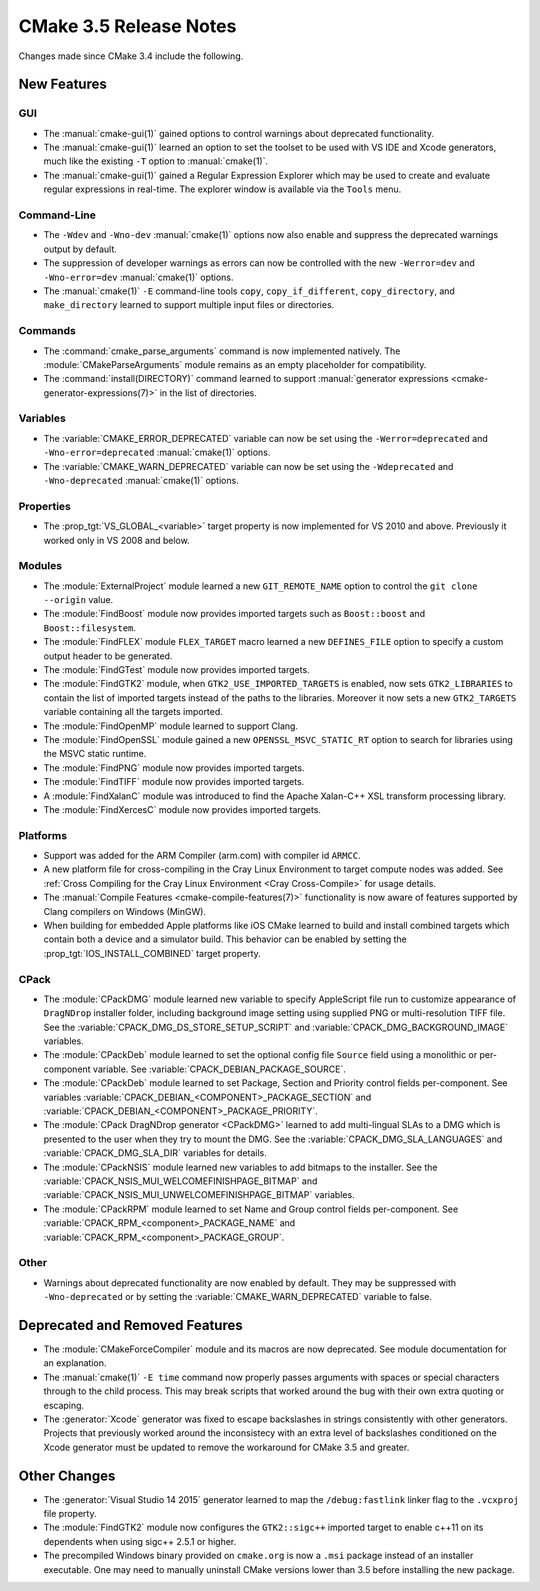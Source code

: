 CMake 3.5 Release Notes
***********************

.. only:: html

  .. contents::

Changes made since CMake 3.4 include the following.

New Features
============

GUI
---

* The :manual:`cmake-gui(1)` gained options to control warnings about
  deprecated functionality.

* The :manual:`cmake-gui(1)` learned an option to set the toolset
  to be used with VS IDE and Xcode generators, much like the
  existing ``-T`` option to :manual:`cmake(1)`.

* The :manual:`cmake-gui(1)` gained a Regular Expression Explorer which
  may be used to create and evaluate regular expressions in real-time.
  The explorer window is available via the ``Tools`` menu.

Command-Line
------------

* The ``-Wdev`` and ``-Wno-dev`` :manual:`cmake(1)` options now also enable
  and suppress the deprecated warnings output by default.

* The suppression of developer warnings as errors can now be controlled with
  the new ``-Werror=dev`` and ``-Wno-error=dev`` :manual:`cmake(1)` options.

* The :manual:`cmake(1)` ``-E`` command-line tools ``copy``,
  ``copy_if_different``, ``copy_directory``, and ``make_directory``
  learned to support multiple input files or directories.

Commands
--------

* The :command:`cmake_parse_arguments` command is now implemented natively.
  The :module:`CMakeParseArguments` module remains as an empty placeholder
  for compatibility.

* The :command:`install(DIRECTORY)` command learned to support
  :manual:`generator expressions <cmake-generator-expressions(7)>`
  in the list of directories.

Variables
---------

* The :variable:`CMAKE_ERROR_DEPRECATED` variable can now be set using the
  ``-Werror=deprecated`` and ``-Wno-error=deprecated`` :manual:`cmake(1)`
  options.

* The :variable:`CMAKE_WARN_DEPRECATED` variable can now be set using the
  ``-Wdeprecated`` and ``-Wno-deprecated`` :manual:`cmake(1)` options.

Properties
----------

* The :prop_tgt:`VS_GLOBAL_<variable>` target property is now implemented
  for VS 2010 and above.  Previously it worked only in VS 2008 and below.

Modules
-------

* The :module:`ExternalProject` module learned a new ``GIT_REMOTE_NAME``
  option to control the ``git clone --origin`` value.

* The :module:`FindBoost` module now provides imported targets
  such as ``Boost::boost`` and ``Boost::filesystem``.

* The :module:`FindFLEX` module ``FLEX_TARGET`` macro learned a
  new ``DEFINES_FILE`` option to specify a custom output header
  to be generated.

* The :module:`FindGTest` module now provides imported targets.

* The :module:`FindGTK2` module, when ``GTK2_USE_IMPORTED_TARGETS`` is
  enabled, now sets ``GTK2_LIBRARIES`` to contain the list of imported
  targets instead of the paths to the libraries.  Moreover it now sets
  a new ``GTK2_TARGETS`` variable containing all the targets imported.

* The :module:`FindOpenMP` module learned to support Clang.

* The :module:`FindOpenSSL` module gained a new
  ``OPENSSL_MSVC_STATIC_RT`` option to search for libraries using
  the MSVC static runtime.

* The :module:`FindPNG` module now provides imported targets.

* The :module:`FindTIFF` module now provides imported targets.

* A :module:`FindXalanC` module was introduced to find the
  Apache Xalan-C++ XSL transform processing library.

* The :module:`FindXercesC` module now provides imported targets.

Platforms
---------

* Support was added for the ARM Compiler (arm.com) with compiler id ``ARMCC``.

* A new platform file for cross-compiling in the Cray Linux Environment to
  target compute nodes was added.  See
  :ref:`Cross Compiling for the Cray Linux Environment <Cray Cross-Compile>`
  for usage details.

* The :manual:`Compile Features <cmake-compile-features(7)>` functionality
  is now aware of features supported by Clang compilers on Windows (MinGW).

* When building for embedded Apple platforms like iOS CMake learned to build and
  install combined targets which contain both a device and a simulator build.
  This behavior can be enabled by setting the :prop_tgt:`IOS_INSTALL_COMBINED`
  target property.

CPack
-----

* The :module:`CPackDMG` module learned new variable to specify AppleScript
  file run to customize appearance of ``DragNDrop`` installer folder,
  including background image setting using supplied PNG or multi-resolution
  TIFF file.  See the :variable:`CPACK_DMG_DS_STORE_SETUP_SCRIPT` and
  :variable:`CPACK_DMG_BACKGROUND_IMAGE` variables.

* The :module:`CPackDeb` module learned to set the optional config
  file ``Source`` field using a monolithic or per-component variable.
  See :variable:`CPACK_DEBIAN_PACKAGE_SOURCE`.

* The :module:`CPackDeb` module learned to set Package, Section
  and Priority control fields per-component.
  See variables :variable:`CPACK_DEBIAN_<COMPONENT>_PACKAGE_SECTION` and
  :variable:`CPACK_DEBIAN_<COMPONENT>_PACKAGE_PRIORITY`.

* The :module:`CPack DragNDrop generator <CPackDMG>` learned to add
  multi-lingual SLAs to a DMG which is presented to the user when they try to
  mount the DMG.  See the :variable:`CPACK_DMG_SLA_LANGUAGES` and
  :variable:`CPACK_DMG_SLA_DIR` variables for details.

* The :module:`CPackNSIS` module learned new variables to add bitmaps to the
  installer.  See the :variable:`CPACK_NSIS_MUI_WELCOMEFINISHPAGE_BITMAP`
  and :variable:`CPACK_NSIS_MUI_UNWELCOMEFINISHPAGE_BITMAP` variables.

* The :module:`CPackRPM` module learned to set Name and Group
  control fields per-component.
  See :variable:`CPACK_RPM_<component>_PACKAGE_NAME`
  and :variable:`CPACK_RPM_<component>_PACKAGE_GROUP`.

Other
-----

* Warnings about deprecated functionality are now enabled by default.
  They may be suppressed with ``-Wno-deprecated`` or by setting the
  :variable:`CMAKE_WARN_DEPRECATED` variable to false.

Deprecated and Removed Features
===============================

* The :module:`CMakeForceCompiler` module and its macros are now deprecated.
  See module documentation for an explanation.

* The :manual:`cmake(1)` ``-E time`` command now properly passes arguments
  with spaces or special characters through to the child process.  This
  may break scripts that worked around the bug with their own extra
  quoting or escaping.

* The :generator:`Xcode` generator was fixed to escape backslashes in
  strings consistently with other generators.  Projects that previously
  worked around the inconsistecy with an extra level of backslashes
  conditioned on the Xcode generator must be updated to remove the
  workaround for CMake 3.5 and greater.

Other Changes
=============

* The :generator:`Visual Studio 14 2015` generator learned to map the
  ``/debug:fastlink`` linker flag to the ``.vcxproj`` file property.

* The :module:`FindGTK2` module now configures the ``GTK2::sigc++`` imported
  target to enable c++11 on its dependents when using sigc++ 2.5.1 or higher.

* The precompiled Windows binary provided on ``cmake.org`` is now a
  ``.msi`` package instead of an installer executable.  One may need
  to manually uninstall CMake versions lower than 3.5 before installing
  the new package.
